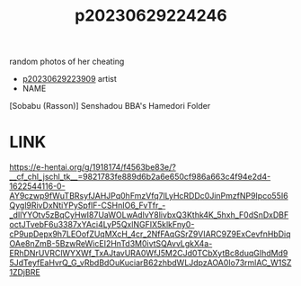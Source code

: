 :PROPERTIES:
:ID:       eb36702e-558d-4070-9125-841bcc91bfdd
:END:
#+title: p20230629224246
#+filetags: :ntronary:
random photos of her cheating
- [[id:8e2195ec-ea7c-42b7-8813-f67dd698b3ac][p20230629223909]] artist
- NAME
[Sobabu (Rasson)] Senshadou BBA's Hamedori Folder
* LINK
https://e-hentai.org/g/1918174/f4563be83e/?__cf_chl_jschl_tk__=9821783fe889d6b2a6e650cf986a663c4f94e2d4-1622544116-0-AY9czwp9fWuTBRsyfJAHJPq0hFmzVfq7lLyHcRDDc0JinPmzfNP9Ipco55I6Qygl9RivDxNtiYPySpfIF-CSHnIO6_FvTfr_-_dIlYYOtv5zBqCyHwI87UaWOLwAdlvY8livbxQ3Kthk4K_5hxh_F0dSnDxDBFoctJTvebF6u3387xYAci4LyP5QxlNGFIX5klkFny0-cP9upDepx9h7LEOofZUqMXcH_4cr_2NfFAqGSrZ9VIARC9Z9ExCevfnHbDiqOAe8nZmB-5BzwReWicEI2HnTd3M0ivtSQAvvLgkX4a-ERhDNrUVRClWYXWf_TxAJtavURA0WfJ5M2CJd0TCbXytBc8duqGIhdMd95JdTeyfEaHvrQ_G_vRbdBdOuKuciarB62zhbdWLJdpzAOA0Io73rmlAC_W1SZ1ZDjBRE
